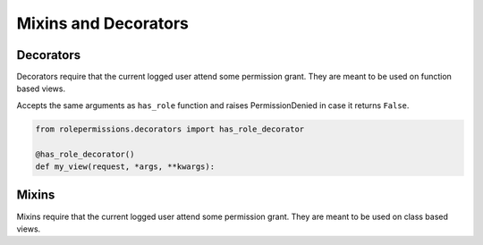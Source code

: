 =====================
Mixins and Decorators
=====================

Decorators
==========

Decorators require that the current logged user attend some permission grant.
They are meant to be used on function based views.

.. function:: has_role_decorator(role)

Accepts the same arguments as ``has_role`` function and raises PermissionDenied in case it returns ``False``.

.. code-block:: python
	
	from rolepermissions.decorators import has_role_decorator

	@has_role_decorator()
	def my_view(request, *args, **kwargs):


.. function:: has_permission_decorator(permission_name):


Mixins
======

Mixins require that the current logged user attend some permission grant.
They are meant to be used on class based views.

.. function:: class HasRoleMixin(object):

.. function:: class HasPermissionsMixin(object):

